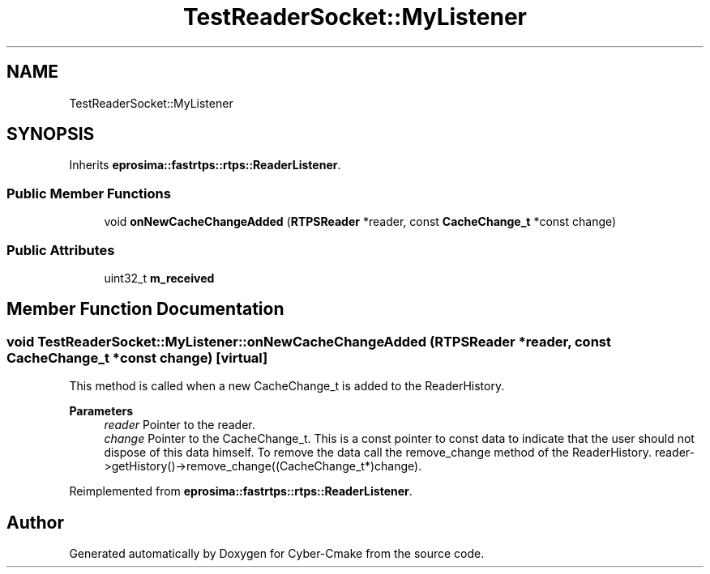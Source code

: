 .TH "TestReaderSocket::MyListener" 3 "Sun Sep 3 2023" "Version 8.0" "Cyber-Cmake" \" -*- nroff -*-
.ad l
.nh
.SH NAME
TestReaderSocket::MyListener
.SH SYNOPSIS
.br
.PP
.PP
Inherits \fBeprosima::fastrtps::rtps::ReaderListener\fP\&.
.SS "Public Member Functions"

.in +1c
.ti -1c
.RI "void \fBonNewCacheChangeAdded\fP (\fBRTPSReader\fP *reader, const \fBCacheChange_t\fP *const change)"
.br
.in -1c
.SS "Public Attributes"

.in +1c
.ti -1c
.RI "uint32_t \fBm_received\fP"
.br
.in -1c
.SH "Member Function Documentation"
.PP 
.SS "void TestReaderSocket::MyListener::onNewCacheChangeAdded (\fBRTPSReader\fP * reader, const \fBCacheChange_t\fP *const change)\fC [virtual]\fP"
This method is called when a new CacheChange_t is added to the ReaderHistory\&. 
.PP
\fBParameters\fP
.RS 4
\fIreader\fP Pointer to the reader\&. 
.br
\fIchange\fP Pointer to the CacheChange_t\&. This is a const pointer to const data to indicate that the user should not dispose of this data himself\&. To remove the data call the remove_change method of the ReaderHistory\&. reader->getHistory()->remove_change((CacheChange_t*)change)\&. 
.RE
.PP

.PP
Reimplemented from \fBeprosima::fastrtps::rtps::ReaderListener\fP\&.

.SH "Author"
.PP 
Generated automatically by Doxygen for Cyber-Cmake from the source code\&.
